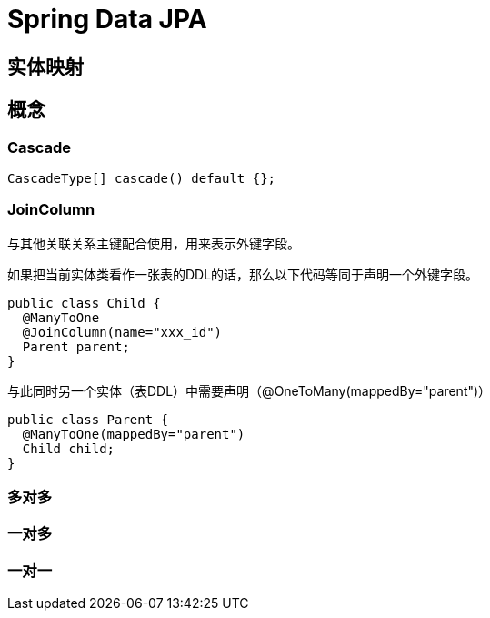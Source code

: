 = Spring Data JPA

== 实体映射

== 概念

=== Cascade

[source, java]
----
CascadeType[] cascade() default {};
----

=== JoinColumn

与其他关联关系主键配合使用，用来表示外键字段。

如果把当前实体类看作一张表的DDL的话，那么以下代码等同于声明一个外键字段。

[source, java]
----
public class Child {
  @ManyToOne
  @JoinColumn(name="xxx_id")
  Parent parent;
}
----

与此同时另一个实体（表DDL）中需要声明（@OneToMany(mappedBy="parent")）

[source, java]
----
public class Parent {
  @ManyToOne(mappedBy="parent")
  Child child;
}
----

=== 多对多

=== 一对多

=== 一对一
